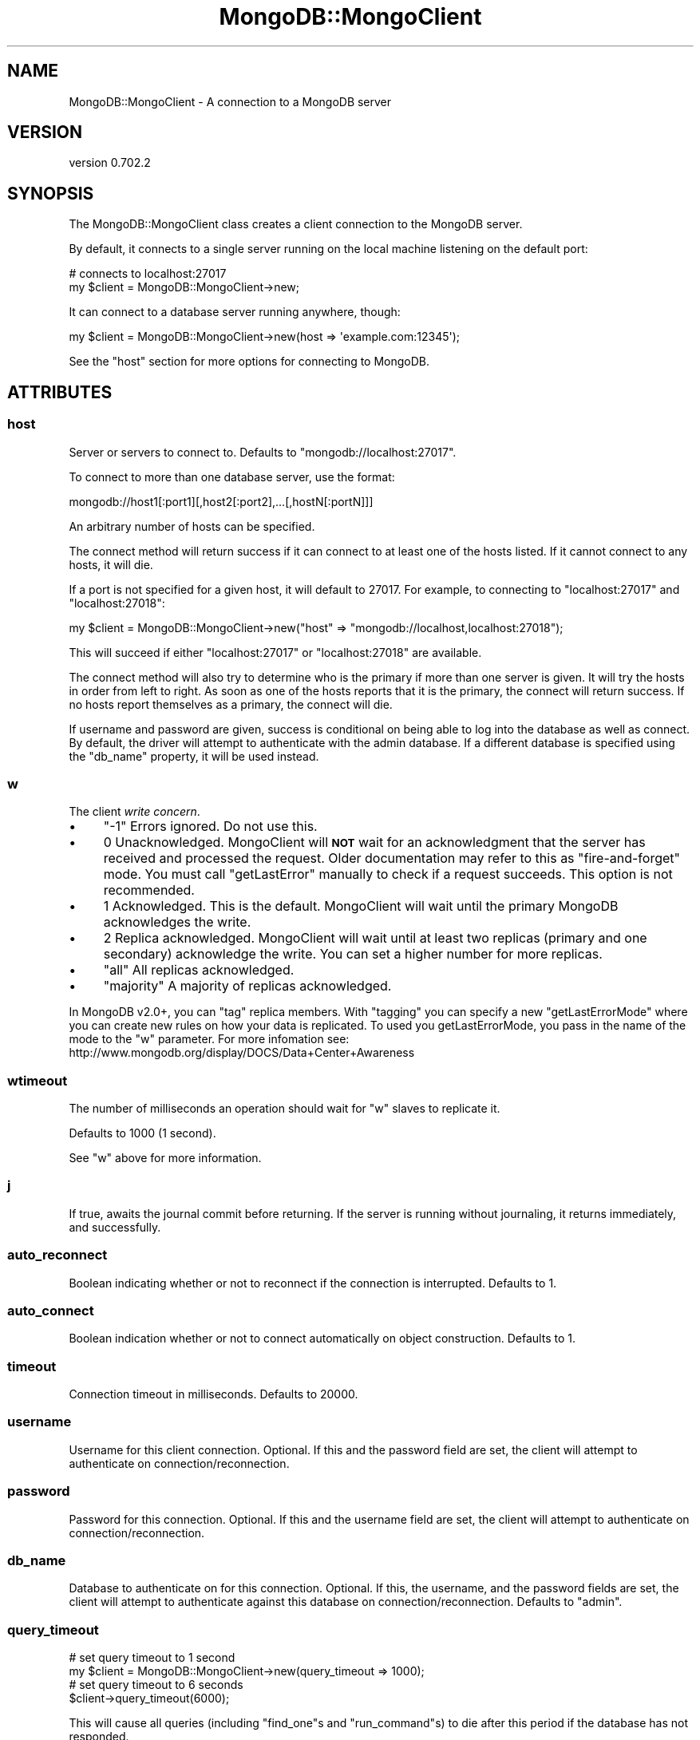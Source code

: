 .\" Automatically generated by Pod::Man 2.23 (Pod::Simple 3.14)
.\"
.\" Standard preamble:
.\" ========================================================================
.de Sp \" Vertical space (when we can't use .PP)
.if t .sp .5v
.if n .sp
..
.de Vb \" Begin verbatim text
.ft CW
.nf
.ne \\$1
..
.de Ve \" End verbatim text
.ft R
.fi
..
.\" Set up some character translations and predefined strings.  \*(-- will
.\" give an unbreakable dash, \*(PI will give pi, \*(L" will give a left
.\" double quote, and \*(R" will give a right double quote.  \*(C+ will
.\" give a nicer C++.  Capital omega is used to do unbreakable dashes and
.\" therefore won't be available.  \*(C` and \*(C' expand to `' in nroff,
.\" nothing in troff, for use with C<>.
.tr \(*W-
.ds C+ C\v'-.1v'\h'-1p'\s-2+\h'-1p'+\s0\v'.1v'\h'-1p'
.ie n \{\
.    ds -- \(*W-
.    ds PI pi
.    if (\n(.H=4u)&(1m=24u) .ds -- \(*W\h'-12u'\(*W\h'-12u'-\" diablo 10 pitch
.    if (\n(.H=4u)&(1m=20u) .ds -- \(*W\h'-12u'\(*W\h'-8u'-\"  diablo 12 pitch
.    ds L" ""
.    ds R" ""
.    ds C` ""
.    ds C' ""
'br\}
.el\{\
.    ds -- \|\(em\|
.    ds PI \(*p
.    ds L" ``
.    ds R" ''
'br\}
.\"
.\" Escape single quotes in literal strings from groff's Unicode transform.
.ie \n(.g .ds Aq \(aq
.el       .ds Aq '
.\"
.\" If the F register is turned on, we'll generate index entries on stderr for
.\" titles (.TH), headers (.SH), subsections (.SS), items (.Ip), and index
.\" entries marked with X<> in POD.  Of course, you'll have to process the
.\" output yourself in some meaningful fashion.
.ie \nF \{\
.    de IX
.    tm Index:\\$1\t\\n%\t"\\$2"
..
.    nr % 0
.    rr F
.\}
.el \{\
.    de IX
..
.\}
.\"
.\" Accent mark definitions (@(#)ms.acc 1.5 88/02/08 SMI; from UCB 4.2).
.\" Fear.  Run.  Save yourself.  No user-serviceable parts.
.    \" fudge factors for nroff and troff
.if n \{\
.    ds #H 0
.    ds #V .8m
.    ds #F .3m
.    ds #[ \f1
.    ds #] \fP
.\}
.if t \{\
.    ds #H ((1u-(\\\\n(.fu%2u))*.13m)
.    ds #V .6m
.    ds #F 0
.    ds #[ \&
.    ds #] \&
.\}
.    \" simple accents for nroff and troff
.if n \{\
.    ds ' \&
.    ds ` \&
.    ds ^ \&
.    ds , \&
.    ds ~ ~
.    ds /
.\}
.if t \{\
.    ds ' \\k:\h'-(\\n(.wu*8/10-\*(#H)'\'\h"|\\n:u"
.    ds ` \\k:\h'-(\\n(.wu*8/10-\*(#H)'\`\h'|\\n:u'
.    ds ^ \\k:\h'-(\\n(.wu*10/11-\*(#H)'^\h'|\\n:u'
.    ds , \\k:\h'-(\\n(.wu*8/10)',\h'|\\n:u'
.    ds ~ \\k:\h'-(\\n(.wu-\*(#H-.1m)'~\h'|\\n:u'
.    ds / \\k:\h'-(\\n(.wu*8/10-\*(#H)'\z\(sl\h'|\\n:u'
.\}
.    \" troff and (daisy-wheel) nroff accents
.ds : \\k:\h'-(\\n(.wu*8/10-\*(#H+.1m+\*(#F)'\v'-\*(#V'\z.\h'.2m+\*(#F'.\h'|\\n:u'\v'\*(#V'
.ds 8 \h'\*(#H'\(*b\h'-\*(#H'
.ds o \\k:\h'-(\\n(.wu+\w'\(de'u-\*(#H)/2u'\v'-.3n'\*(#[\z\(de\v'.3n'\h'|\\n:u'\*(#]
.ds d- \h'\*(#H'\(pd\h'-\w'~'u'\v'-.25m'\f2\(hy\fP\v'.25m'\h'-\*(#H'
.ds D- D\\k:\h'-\w'D'u'\v'-.11m'\z\(hy\v'.11m'\h'|\\n:u'
.ds th \*(#[\v'.3m'\s+1I\s-1\v'-.3m'\h'-(\w'I'u*2/3)'\s-1o\s+1\*(#]
.ds Th \*(#[\s+2I\s-2\h'-\w'I'u*3/5'\v'-.3m'o\v'.3m'\*(#]
.ds ae a\h'-(\w'a'u*4/10)'e
.ds Ae A\h'-(\w'A'u*4/10)'E
.    \" corrections for vroff
.if v .ds ~ \\k:\h'-(\\n(.wu*9/10-\*(#H)'\s-2\u~\d\s+2\h'|\\n:u'
.if v .ds ^ \\k:\h'-(\\n(.wu*10/11-\*(#H)'\v'-.4m'^\v'.4m'\h'|\\n:u'
.    \" for low resolution devices (crt and lpr)
.if \n(.H>23 .if \n(.V>19 \
\{\
.    ds : e
.    ds 8 ss
.    ds o a
.    ds d- d\h'-1'\(ga
.    ds D- D\h'-1'\(hy
.    ds th \o'bp'
.    ds Th \o'LP'
.    ds ae ae
.    ds Ae AE
.\}
.rm #[ #] #H #V #F C
.\" ========================================================================
.\"
.IX Title "MongoDB::MongoClient 3"
.TH MongoDB::MongoClient 3 "2013-08-27" "perl v5.12.3" "User Contributed Perl Documentation"
.\" For nroff, turn off justification.  Always turn off hyphenation; it makes
.\" way too many mistakes in technical documents.
.if n .ad l
.nh
.SH "NAME"
MongoDB::MongoClient \- A connection to a MongoDB server
.SH "VERSION"
.IX Header "VERSION"
version 0.702.2
.SH "SYNOPSIS"
.IX Header "SYNOPSIS"
The MongoDB::MongoClient class creates a client connection to the MongoDB server.
.PP
By default, it connects to a single server running on the local machine
listening on the default port:
.PP
.Vb 2
\&    # connects to localhost:27017
\&    my $client = MongoDB::MongoClient\->new;
.Ve
.PP
It can connect to a database server running anywhere, though:
.PP
.Vb 1
\&    my $client = MongoDB::MongoClient\->new(host => \*(Aqexample.com:12345\*(Aq);
.Ve
.PP
See the \*(L"host\*(R" section for more options for connecting to MongoDB.
.SH "ATTRIBUTES"
.IX Header "ATTRIBUTES"
.SS "host"
.IX Subsection "host"
Server or servers to connect to. Defaults to \f(CW\*(C`mongodb://localhost:27017\*(C'\fR.
.PP
To connect to more than one database server, use the format:
.PP
.Vb 1
\&    mongodb://host1[:port1][,host2[:port2],...[,hostN[:portN]]]
.Ve
.PP
An arbitrary number of hosts can be specified.
.PP
The connect method will return success if it can connect to at least one of the
hosts listed.  If it cannot connect to any hosts, it will die.
.PP
If a port is not specified for a given host, it will default to 27017. For
example, to connecting to \f(CW\*(C`localhost:27017\*(C'\fR and \f(CW\*(C`localhost:27018\*(C'\fR:
.PP
.Vb 1
\&    my $client = MongoDB::MongoClient\->new("host" => "mongodb://localhost,localhost:27018");
.Ve
.PP
This will succeed if either \f(CW\*(C`localhost:27017\*(C'\fR or \f(CW\*(C`localhost:27018\*(C'\fR are available.
.PP
The connect method will also try to determine who is the primary if more than one
server is given.  It will try the hosts in order from left to right.  As soon as
one of the hosts reports that it is the primary, the connect will return success.  If
no hosts report themselves as a primary, the connect will die.
.PP
If username and password are given, success is conditional on being able to log
into the database as well as connect.  By default, the driver will attempt to
authenticate with the admin database.  If a different database is specified
using the \f(CW\*(C`db_name\*(C'\fR property, it will be used instead.
.SS "w"
.IX Subsection "w"
The client \fIwrite concern\fR.
.IP "\(bu" 4
\&\f(CW\*(C`\-1\*(C'\fR Errors ignored. Do not use this.
.IP "\(bu" 4
\&\f(CW0\fR Unacknowledged. MongoClient will \fB\s-1NOT\s0\fR wait for an acknowledgment that 
the server has received and processed the request. Older documentation may refer
to this as \*(L"fire-and-forget\*(R" mode. You must call \f(CW\*(C`getLastError\*(C'\fR manually to check
if a request succeeds. This option is not recommended.
.IP "\(bu" 4
\&\f(CW1\fR Acknowledged. This is the default. MongoClient will wait until the 
primary MongoDB acknowledges the write.
.IP "\(bu" 4
\&\f(CW2\fR Replica acknowledged. MongoClient will wait until at least two 
replicas (primary and one secondary) acknowledge the write. You can set a higher 
number for more replicas.
.IP "\(bu" 4
\&\f(CW\*(C`all\*(C'\fR All replicas acknowledged.
.IP "\(bu" 4
\&\f(CW\*(C`majority\*(C'\fR A majority of replicas acknowledged.
.PP
In MongoDB v2.0+, you can \*(L"tag\*(R" replica members. With \*(L"tagging\*(R" you can specify a 
new \*(L"getLastErrorMode\*(R" where you can create new
rules on how your data is replicated. To used you getLastErrorMode, you pass in the 
name of the mode to the \f(CW\*(C`w\*(C'\fR parameter. For more infomation see: 
http://www.mongodb.org/display/DOCS/Data+Center+Awareness
.SS "wtimeout"
.IX Subsection "wtimeout"
The number of milliseconds an operation should wait for \f(CW\*(C`w\*(C'\fR slaves to replicate
it.
.PP
Defaults to 1000 (1 second).
.PP
See \f(CW\*(C`w\*(C'\fR above for more information.
.SS "j"
.IX Subsection "j"
If true, awaits the journal commit before returning. If the server is running without 
journaling, it returns immediately, and successfully.
.SS "auto_reconnect"
.IX Subsection "auto_reconnect"
Boolean indicating whether or not to reconnect if the connection is
interrupted. Defaults to \f(CW1\fR.
.SS "auto_connect"
.IX Subsection "auto_connect"
Boolean indication whether or not to connect automatically on object
construction. Defaults to \f(CW1\fR.
.SS "timeout"
.IX Subsection "timeout"
Connection timeout in milliseconds. Defaults to \f(CW20000\fR.
.SS "username"
.IX Subsection "username"
Username for this client connection.  Optional.  If this and the password field are
set, the client will attempt to authenticate on connection/reconnection.
.SS "password"
.IX Subsection "password"
Password for this connection.  Optional.  If this and the username field are
set, the client will attempt to authenticate on connection/reconnection.
.SS "db_name"
.IX Subsection "db_name"
Database to authenticate on for this connection.  Optional.  If this, the
username, and the password fields are set, the client will attempt to
authenticate against this database on connection/reconnection.  Defaults to
\&\*(L"admin\*(R".
.SS "query_timeout"
.IX Subsection "query_timeout"
.Vb 2
\&    # set query timeout to 1 second
\&    my $client = MongoDB::MongoClient\->new(query_timeout => 1000);
\&
\&    # set query timeout to 6 seconds
\&    $client\->query_timeout(6000);
.Ve
.PP
This will cause all queries (including \f(CW\*(C`find_one\*(C'\fRs and \f(CW\*(C`run_command\*(C'\fRs) to die
after this period if the database has not responded.
.PP
This value is in milliseconds and defaults to the value of
\&\*(L"timeout\*(R" in MongoDB::Cursor.
.PP
.Vb 3
\&    $MongoDB::Cursor::timeout = 5000;
\&    # query timeout for $conn will be 5 seconds
\&    my $client = MongoDB::MongoClient\->new;
.Ve
.PP
A value of \-1 will cause the driver to wait forever for responses and 0 will
cause it to die immediately.
.PP
This value overrides \*(L"timeout\*(R" in MongoDB::Cursor.
.PP
.Vb 3
\&    $MongoDB::Cursor::timeout = 1000;
\&    my $client = MongoDB::MongoClient\->new(query_timeout => 10);
\&    # timeout for $conn is 10 milliseconds
.Ve
.SS "max_bson_size"
.IX Subsection "max_bson_size"
This is the largest document, in bytes, storable by MongoDB. The driver queries
MongoDB on connection to determine this value.  It defaults to 4MB.
.SS "find_master"
.IX Subsection "find_master"
If this is true, the driver will attempt to find a primary given the list of
hosts.  The primary-finding algorithm looks like:
.PP
.Vb 1
\&    for host in hosts
\&
\&        if host is the primary
\&             return host
\&
\&        else if host is a replica set member
\&            primary := replica set\*(Aqs primary
\&            return primary
.Ve
.PP
If no primary is found, the connection will fail.
.PP
If this is not set (or set to the default, 0), the driver will simply use the
first host in the host list for all connections.  This can be useful for
directly connecting to secondaries for reads.
.PP
If you are connecting to a secondary, you should read
\&\*(L"slave_okay\*(R" in MongoDB::Cursor.
.PP
You can use the \f(CW\*(C`ismaster\*(C'\fR command to find the members of a replica set:
.PP
.Vb 1
\&    my $result = $db\->run_command({ismaster => 1});
.Ve
.PP
The primary and secondary hosts are listed in the \f(CW\*(C`hosts\*(C'\fR field, the slaves are
in the \f(CW\*(C`passives\*(C'\fR field, and arbiters are in the \f(CW\*(C`arbiters\*(C'\fR field.
.SS "ssl"
.IX Subsection "ssl"
This tells the driver that you are connecting to an \s-1SSL\s0 mongodb instance.
.PP
This option will be ignored if the driver was not compiled with the \s-1SSL\s0 flag. You must
also be using a database server that supports \s-1SSL\s0.
.PP
The driver must be built as follows for \s-1SSL\s0 support:
.PP
.Vb 3
\&    perl Makefile.PL \-\-ssl
\&    make
\&    make install
.Ve
.PP
Alternatively, you can set the \f(CW\*(C`PERL_MONGODB_WITH_SSL\*(C'\fR environment variable before
installing:
.PP
.Vb 1
\&    PERL_MONGODB_WITH_SSL=1 cpan MongoDB
.Ve
.PP
The \f(CW\*(C`libcrypto\*(C'\fR and \f(CW\*(C`libssl\*(C'\fR libraries are required for \s-1SSL\s0 support.
.SS "sasl"
.IX Subsection "sasl"
This attribute is experimental.
.PP
If set to \f(CW1\fR, the driver will attempt to negotiate \s-1SASL\s0 authentication upon
connection. See \*(L"sasl_mechanism\*(R" for a list of the currently supported mechanisms. The
driver must be built as follows for \s-1SASL\s0 support:
.PP
.Vb 3
\&    perl Makefile.PL \-\-sasl
\&    make
\&    make install
.Ve
.PP
Alternatively, you can set the \f(CW\*(C`PERL_MONGODB_WITH_SASL\*(C'\fR environment variable before
installing:
.PP
.Vb 1
\&    PERL_MONGODB_WITH_SASL=1 cpan MongoDB
.Ve
.PP
The \f(CW\*(C`libgsasl\*(C'\fR library is required for \s-1SASL\s0 support. RedHat/CentOS users can find it
in the \s-1EPEL\s0 repositories.
.PP
Future versions of this driver may switch to Cyrus \s-1SASL\s0 <http://www.cyrusimap.org/docs/cyrus-sasl/2.1.25/>
in order to be consistent with the MongoDB server, which now uses Cyrus.
.SS "sasl_mechanism"
.IX Subsection "sasl_mechanism"
This attribute is experimental.
.PP
This specifies the \s-1SASL\s0 mechanism to use for authentication with a MongoDB server. (See \*(L"sasl\*(R".) 
The default is \s-1GSSAPI\s0. The supported \s-1SASL\s0 mechanisms are:
.IP "\(bu" 4
\&\f(CW\*(C`GSSAPI\*(C'\fR. This is the default. \s-1GSSAPI\s0 will attempt to authenticate against Kerberos
for MongoDB Enterprise 2.4+. You must run your program from within a \f(CW\*(C`kinit\*(C'\fR session and set 
the \f(CW\*(C`username\*(C'\fR attribute to the Kerberos principal name, e.g. \f(CW\*(C`user@EXAMPLE.COM\*(C'\fR.
.IP "\(bu" 4
\&\f(CW\*(C`PLAIN\*(C'\fR. The \s-1SASL\s0 \s-1PLAIN\s0 mechanism will attempt to authenticate against \s-1LDAP\s0 for
MongoDB Enterprise 2.6+. Because the password is not encrypted, you should only use this
mechanism over a secure connection. You must set the \f(CW\*(C`username\*(C'\fR and \f(CW\*(C`password\*(C'\fR attributes 
to your \s-1LDAP\s0 credentials.
.SS "dt_type"
.IX Subsection "dt_type"
Sets the type of object which is returned for DateTime fields. The default is DateTime. Other
acceptable values are DateTime::Tiny and \f(CW\*(C`undef\*(C'\fR. The latter will give you the raw epoch value
rather than an object.
.SS "inflate_dbrefs"
.IX Subsection "inflate_dbrefs"
Controls whether DBRef <http://docs.mongodb.org/manual/applications/database-references/#dbref>s 
are automatically inflated into MongoDB::DBRef objects. Defaults to true.
Set this to \f(CW0\fR if you don't want to auto-inflate them.
.SH "METHODS"
.IX Header "METHODS"
.SS "connect"
.IX Subsection "connect"
.Vb 1
\&    $client\->connect;
.Ve
.PP
Connects to the MongoDB server. Called automatically on object construction if
\&\*(L"auto_connect\*(R" is true.
.SS "database_names"
.IX Subsection "database_names"
.Vb 1
\&    my @dbs = $client\->database_names;
.Ve
.PP
Lists all databases on the MongoDB server.
.SS "get_database($name)"
.IX Subsection "get_database($name)"
.Vb 1
\&    my $database = $client\->get_database(\*(Aqfoo\*(Aq);
.Ve
.PP
Returns a MongoDB::Database instance for the database with the given \f(CW$name\fR.
.SS "get_master"
.IX Subsection "get_master"
.Vb 1
\&    $master = $client\->get_master
.Ve
.PP
Determines which host of a paired connection is master.  Does nothing for
a non-paired connection.  This need never be invoked by a user, it is
called automatically by internal functions.  Returns the index of the master
connection in the list of connections or \-1 if it cannot be determined.
.ie n .SS "authenticate ($dbname, $username, $password, $is_digest?)"
.el .SS "authenticate ($dbname, \f(CW$username\fP, \f(CW$password\fP, \f(CW$is_digest\fP?)"
.IX Subsection "authenticate ($dbname, $username, $password, $is_digest?)"
.Vb 1
\&    $client\->authenticate(\*(Aqfoo\*(Aq, \*(Aqusername\*(Aq, \*(Aqsecret\*(Aq);
.Ve
.PP
Attempts to authenticate for use of the \f(CW$dbname\fR database with \f(CW$username\fR
and \f(CW$password\fR. Passwords are expected to be cleartext and will be
automatically hashed before sending over the wire, unless \f(CW$is_digest\fR is
true, which will assume you already did the hashing on yourself.
.PP
See also the core documentation on authentication:
http://docs.mongodb.org/manual/core/access\-control/ <http://docs.mongodb.org/manual/core/access-control/>.
.SS "send($str)"
.IX Subsection "send($str)"
.Vb 2
\&    my ($insert, $ids) = MongoDB::write_insert(\*(Aqfoo.bar\*(Aq, [{name => "joe", age => 40}]);
\&    $client\->send($insert);
.Ve
.PP
Low-level function to send a string directly to the database.  Use
MongoDB::write_insert, MongoDB::write_update, MongoDB::write_remove, or
MongoDB::write_query to create a valid string.
.SS "recv(\e%info)"
.IX Subsection "recv(%info)"
.Vb 1
\&    my $cursor = $client\->recv({ns => "foo.bar"});
.Ve
.PP
Low-level function to receive a response from the database. Returns a
\&\f(CW\*(C`MongoDB::Cursor\*(C'\fR.  At the moment, the only required field for \f(CW$info\fR is
\&\*(L"ns\*(R", although \*(L"request_id\*(R" is likely to be required in the future.  The
\&\f(CW$info\fR hash will be automatically created for you by MongoDB::write_query.
.SS "fsync(\e%args)"
.IX Subsection "fsync(%args)"
.Vb 1
\&    $client\->fsync();
.Ve
.PP
A function that will forces the server to flush all pending writes to the storage layer.
.PP
The fsync operation is synchronous by default, to run fsync asynchronously, use the following form:
.PP
.Vb 1
\&    $client\->fsync({async => 1});
.Ve
.PP
The primary use of fsync is to lock the database during backup operations. This will flush all data to the data storage layer and block all write operations until you unlock the database. Note: you can still read while the database is locked.
.PP
.Vb 1
\&    $conn\->fsync({lock => 1});
.Ve
.SS "fsync_unlock"
.IX Subsection "fsync_unlock"
.Vb 1
\&    $conn\->fsync_unlock();
.Ve
.PP
Unlocks a database server to allow writes and reverses the operation of a \f(CW$conn\fR\->fsync({lock => 1}); operation.
.SH "MULTITHREADING"
.IX Header "MULTITHREADING"
Cloning instances of this class is disabled in Perl 5.8.7+, so forked threads
will have to create their own connections to the database.
.SH "SEE ALSO"
.IX Header "SEE ALSO"
Core documentation on connections: http://docs.mongodb.org/manual/reference/connection\-string/ <http://docs.mongodb.org/manual/reference/connection-string/>.
.SH "AUTHORS"
.IX Header "AUTHORS"
.IP "\(bu" 4
Florian Ragwitz <rafl@debian.org>
.IP "\(bu" 4
Kristina Chodorow <kristina@mongodb.org>
.IP "\(bu" 4
Mike Friedman <friedo@mongodb.com>
.SH "COPYRIGHT AND LICENSE"
.IX Header "COPYRIGHT AND LICENSE"
This software is Copyright (c) 2013 by MongoDB, Inc..
.PP
This is free software, licensed under:
.PP
.Vb 1
\&  The Apache License, Version 2.0, January 2004
.Ve

